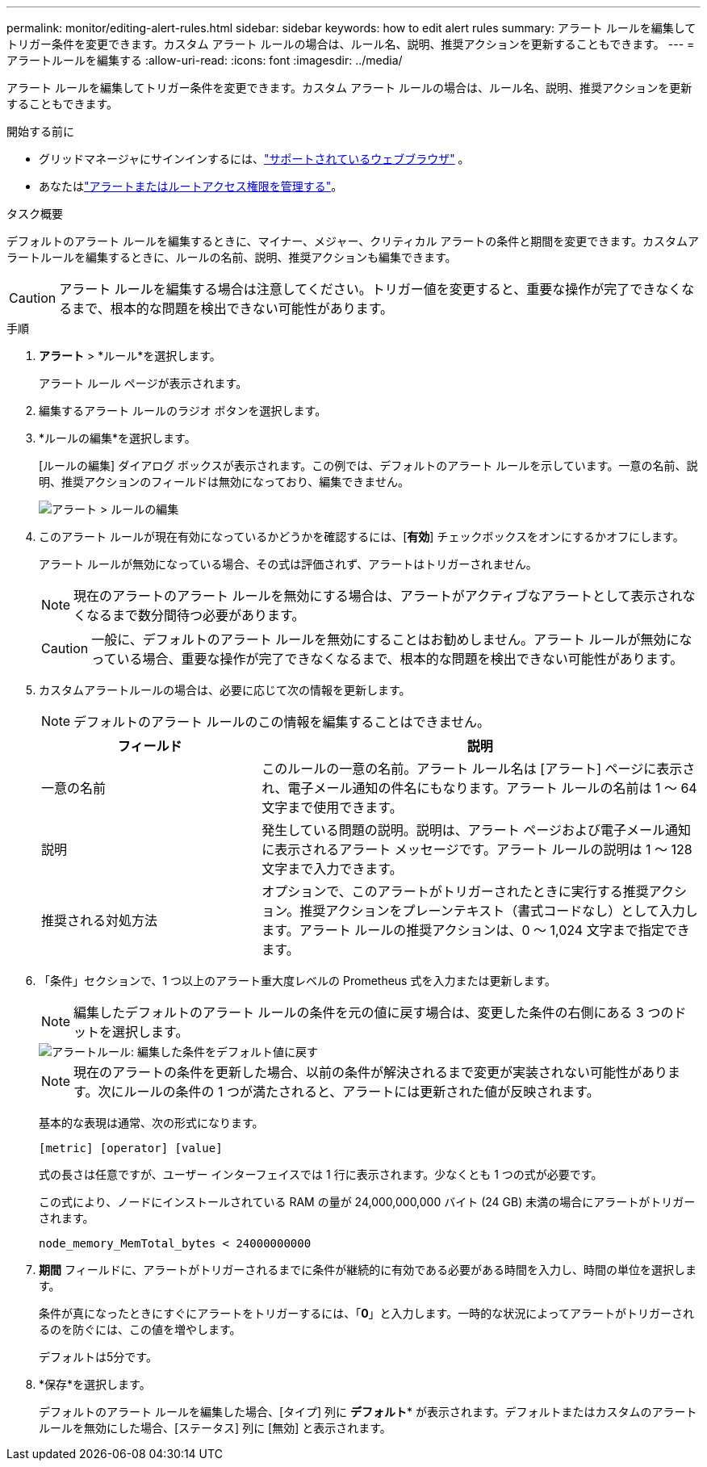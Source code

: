 ---
permalink: monitor/editing-alert-rules.html 
sidebar: sidebar 
keywords: how to edit alert rules 
summary: アラート ルールを編集してトリガー条件を変更できます。カスタム アラート ルールの場合は、ルール名、説明、推奨アクションを更新することもできます。 
---
= アラートルールを編集する
:allow-uri-read: 
:icons: font
:imagesdir: ../media/


[role="lead"]
アラート ルールを編集してトリガー条件を変更できます。カスタム アラート ルールの場合は、ルール名、説明、推奨アクションを更新することもできます。

.開始する前に
* グリッドマネージャにサインインするには、link:../admin/web-browser-requirements.html["サポートされているウェブブラウザ"] 。
* あなたはlink:../admin/admin-group-permissions.html["アラートまたはルートアクセス権限を管理する"]。


.タスク概要
デフォルトのアラート ルールを編集するときに、マイナー、メジャー、クリティカル アラートの条件と期間を変更できます。カスタムアラートルールを編集するときに、ルールの名前、説明、推奨アクションも編集できます。


CAUTION: アラート ルールを編集する場合は注意してください。トリガー値を変更すると、重要な操作が完了できなくなるまで、根本的な問題を検出できない可能性があります。

.手順
. *アラート* > *ルール*を選択します。
+
アラート ルール ページが表示されます。

. 編集するアラート ルールのラジオ ボタンを選択します。
. *ルールの編集*を選択します。
+
[ルールの編集] ダイアログ ボックスが表示されます。この例では、デフォルトのアラート ルールを示しています。一意の名前、説明、推奨アクションのフィールドは無効になっており、編集できません。

+
image::../media/alert_rules_edit_rule.png[アラート > ルールの編集]

. このアラート ルールが現在有効になっているかどうかを確認するには、[*有効*] チェックボックスをオンにするかオフにします。
+
アラート ルールが無効になっている場合、その式は評価されず、アラートはトリガーされません。

+

NOTE: 現在のアラートのアラート ルールを無効にする場合は、アラートがアクティブなアラートとして表示されなくなるまで数分間待つ必要があります。

+

CAUTION: 一般に、デフォルトのアラート ルールを無効にすることはお勧めしません。アラート ルールが無効になっている場合、重要な操作が完了できなくなるまで、根本的な問題を検出できない可能性があります。

. カスタムアラートルールの場合は、必要に応じて次の情報を更新します。
+

NOTE: デフォルトのアラート ルールのこの情報を編集することはできません。

+
[cols="1a,2a"]
|===
| フィールド | 説明 


 a| 
一意の名前
 a| 
このルールの一意の名前。アラート ルール名は [アラート] ページに表示され、電子メール通知の件名にもなります。アラート ルールの名前は 1 〜 64 文字まで使用できます。



 a| 
説明
 a| 
発生している問題の説明。説明は、アラート ページおよび電子メール通知に表示されるアラート メッセージです。アラート ルールの説明は 1 〜 128 文字まで入力できます。



 a| 
推奨される対処方法
 a| 
オプションで、このアラートがトリガーされたときに実行する推奨アクション。推奨アクションをプレーンテキスト（書式コードなし）として入力します。アラート ルールの推奨アクションは、0 〜 1,024 文字まで指定できます。

|===
. 「条件」セクションで、1 つ以上のアラート重大度レベルの Prometheus 式を入力または更新します。
+

NOTE: 編集したデフォルトのアラート ルールの条件を元の値に戻す場合は、変更した条件の右側にある 3 つのドットを選択します。

+
image::../media/alert_rules_edit_revert_to_default.png[アラートルール: 編集した条件をデフォルト値に戻す]

+

NOTE: 現在のアラートの条件を更新した場合、以前の条件が解決されるまで変更が実装されない可能性があります。次にルールの条件の 1 つが満たされると、アラートには更新された値が反映されます。

+
基本的な表現は通常、次の形式になります。

+
`[metric] [operator] [value]`

+
式の長さは任意ですが、ユーザー インターフェイスでは 1 行に表示されます。少なくとも 1 つの式が必要です。

+
この式により、ノードにインストールされている RAM の量が 24,000,000,000 バイト (24 GB) 未満の場合にアラートがトリガーされます。

+
`node_memory_MemTotal_bytes < 24000000000`

. *期間* フィールドに、アラートがトリガーされるまでに条件が継続的に有効である必要がある時間を入力し、時間の単位を選択します。
+
条件が真になったときにすぐにアラートをトリガーするには、「*0*」と入力します。一時的な状況によってアラートがトリガーされるのを防ぐには、この値を増やします。

+
デフォルトは5分です。

. *保存*を選択します。
+
デフォルトのアラート ルールを編集した場合、[タイプ] 列に *デフォルト** が表示されます。デフォルトまたはカスタムのアラート ルールを無効にした場合、[ステータス] 列に [無効] と表示されます。



